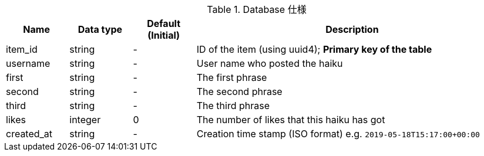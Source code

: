 [cols="1,1,1,5", options="header"]
.Database 仕様
|===
|Name
|Data type
|Default (Initial)
|Description

|item_id
|string
|-
|ID of the item (using uuid4); **Primary key of the table**

|username
|string
|-
|User name who posted the haiku

|first
|string
|-
|The first phrase

|second
|string
|-
|The second phrase

|third
|string
|-
|The third phrase

|likes
|integer
|0
|The number of likes that this haiku has got

|created_at
|string
|-
|Creation time stamp (ISO format) e.g. `2019-05-18T15:17:00+00:00`

|===